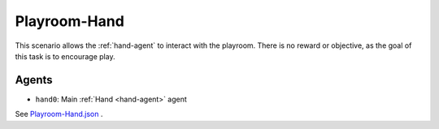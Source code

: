 .. _`playroom-hand`:

Playroom-Hand
=============

This scenario allows the :ref:`hand-agent` to interact with the playroom.
There is no reward or objective, as the goal of this task is to encourage
play.

Agents
------

- ``hand0``: Main :ref:`Hand <hand-agent>` agent

See
`Playroom-Hand.json <https://github.com/BYU-PCCL/holodeck-configs/blob/master/Dexterity/Playroom-Hand.json>`_
.


